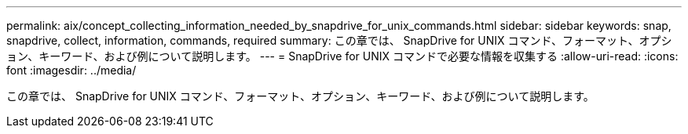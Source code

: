 ---
permalink: aix/concept_collecting_information_needed_by_snapdrive_for_unix_commands.html 
sidebar: sidebar 
keywords: snap, snapdrive, collect, information, commands, required 
summary: この章では、 SnapDrive for UNIX コマンド、フォーマット、オプション、キーワード、および例について説明します。 
---
= SnapDrive for UNIX コマンドで必要な情報を収集する
:allow-uri-read: 
:icons: font
:imagesdir: ../media/


[role="lead"]
この章では、 SnapDrive for UNIX コマンド、フォーマット、オプション、キーワード、および例について説明します。
